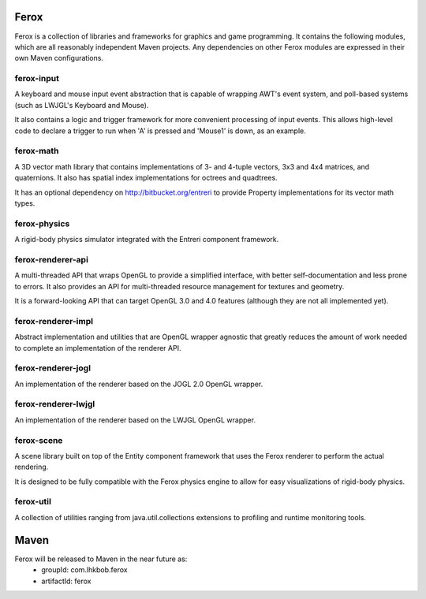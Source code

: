 Ferox
=====

Ferox is a collection of libraries and frameworks for graphics and game
programming. It contains the following modules, which are all reasonably
independent Maven projects. Any dependencies on other Ferox modules are 
expressed in their own Maven configurations.

ferox-input
~~~~~~~~~~~

A keyboard and mouse input event abstraction that is capable of wrapping AWT's 
event system, and poll-based systems (such as LWJGL's Keyboard and Mouse).

It also contains a logic and trigger framework for more convenient processing of
input events. This allows high-level code to declare a trigger to run when
'A' is pressed and 'Mouse1' is down, as an example.

ferox-math
~~~~~~~~~~

A 3D vector math library that contains implementations of 3- and 4-tuple 
vectors, 3x3 and 4x4 matrices, and quaternions. It also has spatial index 
implementations for octrees and quadtrees.

It has an optional dependency on http://bitbucket.org/entreri to provide
Property implementations for its vector math types.

ferox-physics
~~~~~~~~~~~~~

A rigid-body physics simulator integrated with the Entreri component framework.

ferox-renderer-api
~~~~~~~~~~~~~~~~~~

A multi-threaded API that wraps OpenGL to provide a simplified interface,
with better self-documentation and less prone to errors. It also provides an
API for multi-threaded resource management for textures and geometry.

It is a forward-looking API that can target OpenGL 3.0 and 4.0 features
(although they are not all implemented yet).

ferox-renderer-impl
~~~~~~~~~~~~~~~~~~~

Abstract implementation and utilities that are OpenGL wrapper agnostic that
greatly reduces the amount of work needed to complete an implementation of
the renderer API.

ferox-renderer-jogl
~~~~~~~~~~~~~~~~~~~

An implementation of the renderer based on the JOGL 2.0 OpenGL wrapper.

ferox-renderer-lwjgl
~~~~~~~~~~~~~~~~~~~~

An implementation of the renderer based on the LWJGL OpenGL wrapper.

ferox-scene
~~~~~~~~~~~

A scene library built on top of the Entity component framework that uses the
Ferox renderer to perform the actual rendering.

It is designed to be fully compatible with the Ferox physics engine to allow
for easy visualizations of rigid-body physics.

ferox-util
~~~~~~~~~~

A collection of utilities ranging from java.util.collections extensions to
profiling and runtime monitoring tools.

Maven
=====

Ferox will be released to Maven in the near future as:
 * groupId: com.lhkbob.ferox
 * artifactId: ferox
